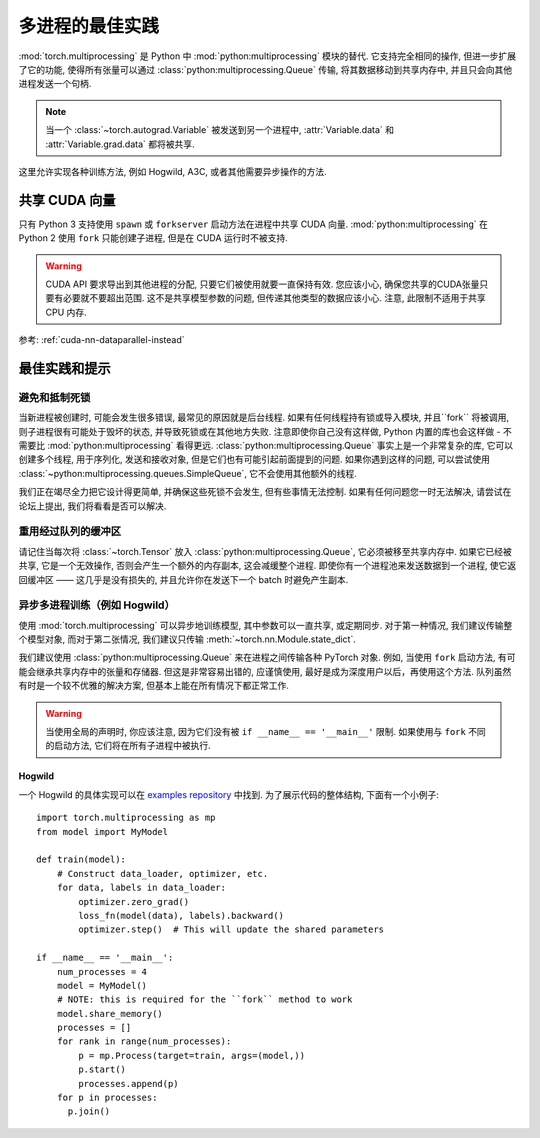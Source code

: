 多进程的最佳实践
==============================

:mod:`torch.multiprocessing` 是 Python 中 :mod:`python:multiprocessing` 模块的替代.
它支持完全相同的操作, 但进一步扩展了它的功能, 使得所有张量可以通过 :class:`python:multiprocessing.Queue` 传输,
将其数据移动到共享内存中, 并且只会向其他进程发送一个句柄. 

.. note::
        
    当一个 :class:`~torch.autograd.Variable` 被发送到另一个进程中, :attr:`Variable.data` 和 :attr:`Variable.grad.data` 都将被共享.

这里允许实现各种训练方法, 例如 Hogwild, A3C, 或者其他需要异步操作的方法.

共享 CUDA 向量
--------------------

只有 Python 3 支持使用 ``spawn`` 或 ``forkserver`` 启动方法在进程中共享 CUDA 向量. :mod:`python:multiprocessing` 在 Python 2 使用 ``fork`` 
只能创建子进程, 但是在 CUDA 运行时不被支持.

.. warning::

    CUDA API 要求导出到其他进程的分配, 只要它们被使用就要一直保持有效. 您应该小心, 确保您共享的CUDA张量只要有必要就不要超出范围. 
    这不是共享模型参数的问题, 但传递其他类型的数据应该小心. 注意, 此限制不适用于共享 CPU 内存. 

参考: :ref:`cuda-nn-dataparallel-instead`


最佳实践和提示
-----------------------

避免和抵制死锁
^^^^^^^^^^^^^^^^^^^^^^^^^^^^^^^

当新进程被创建时, 可能会发生很多错误, 最常见的原因就是后台线程. 如果有任何线程持有锁或导入模块, 
并且``fork`` 将被调用, 则子进程很有可能处于毁坏的状态, 并导致死锁或在其他地方失败. 
注意即使你自己没有这样做, Python 内置的库也会这样做 - 不需要比 :mod:`python:multiprocessing` 看得更远.
:class:`python:multiprocessing.Queue` 事实上是一个非常复杂的库, 它可以创建多个线程, 用于序列化, 发送和接收对象, 
但是它们也有可能引起前面提到的问题. 如果你遇到这样的问题, 可以尝试使用 :class:`~python:multiprocessing.queues.SimpleQueue`, 
它不会使用其他额外的线程.

我们正在竭尽全力把它设计得更简单, 并确保这些死锁不会发生, 但有些事情无法控制. 如果有任何问题您一时无法解决, 请尝试在论坛上提出,
我们将看看是否可以解决.


重用经过队列的缓冲区
^^^^^^^^^^^^^^^^^^^^^^^^^^^^^^^^^^^^

请记住当每次将 :class:`~torch.Tensor` 放入 :class:`python:multiprocessing.Queue`, 
它必须被移至共享内存中. 如果它已经被共享, 它是一个无效操作, 否则会产生一个额外的内存副本,
这会减缓整个进程. 即使你有一个进程池来发送数据到一个进程, 使它返回缓冲区 —— 这几乎是没有损失的, 
并且允许你在发送下一个 batch 时避免产生副本.

异步多进程训练（例如 Hogwild）
^^^^^^^^^^^^^^^^^^^^^^^^^^^^^^^^^^^^^^^^^^^^^^^^^

使用 :mod:`torch.multiprocessing` 可以异步地训练模型, 其中参数可以一直共享, 或定期同步. 
对于第一种情况, 我们建议传输整个模型对象, 而对于第二张情况, 我们建议只传输 :meth:`~torch.nn.Module.state_dict`.

我们建议使用 :class:`python:multiprocessing.Queue` 来在进程之间传输各种 PyTorch 对象.
例如, 当使用 ``fork`` 启动方法, 有可能会继承共享内存中的张量和存储器. 但这是非常容易出错的, 
应谨慎使用, 最好是成为深度用户以后，再使用这个方法. 队列虽然有时是一个较不优雅的解决方案, 但基本上能在所有情况下都正常工作.

.. warning::

    当使用全局的声明时, 你应该注意, 因为它们没有被 ``if __name__ == '__main__'`` 限制. 如果使用与 ``fork`` 不同的启动方法, 
    它们将在所有子进程中被执行.

Hogwild
~~~~~~~

一个 Hogwild 的具体实现可以在 `examples repository`__ 中找到. 为了展示代码的整体结构, 下面有一个小例子::

    import torch.multiprocessing as mp
    from model import MyModel

    def train(model):
        # Construct data_loader, optimizer, etc.
        for data, labels in data_loader:
            optimizer.zero_grad()
            loss_fn(model(data), labels).backward()
            optimizer.step()  # This will update the shared parameters

    if __name__ == '__main__':
        num_processes = 4
        model = MyModel()
        # NOTE: this is required for the ``fork`` method to work
        model.share_memory()
        processes = []
        for rank in range(num_processes):
            p = mp.Process(target=train, args=(model,))
            p.start()
            processes.append(p)
        for p in processes:
          p.join()

.. __: https://github.com/pytorch/examples/tree/master/mnist_hogwild
